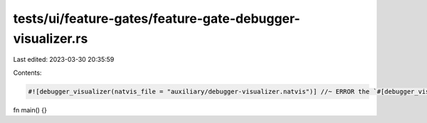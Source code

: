 tests/ui/feature-gates/feature-gate-debugger-visualizer.rs
==========================================================

Last edited: 2023-03-30 20:35:59

Contents:

.. code-block:: rs

    #![debugger_visualizer(natvis_file = "auxiliary/debugger-visualizer.natvis")] //~ ERROR the `#[debugger_visualizer]` attribute is an experimental feature

fn main() {}


